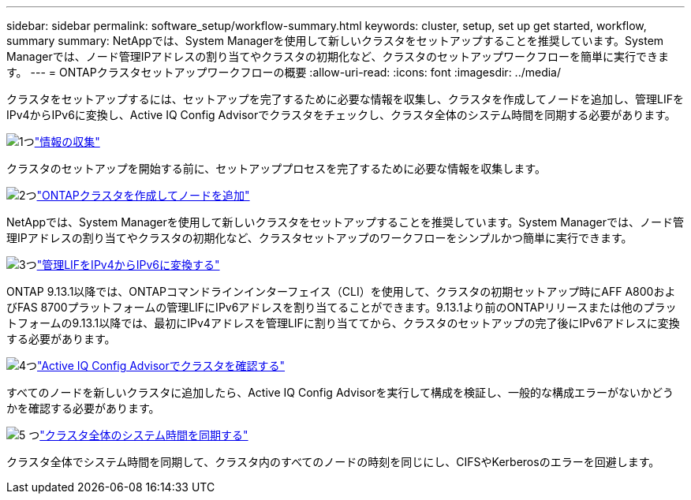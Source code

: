 ---
sidebar: sidebar 
permalink: software_setup/workflow-summary.html 
keywords: cluster, setup, set up get started, workflow, summary 
summary: NetAppでは、System Managerを使用して新しいクラスタをセットアップすることを推奨しています。System Managerでは、ノード管理IPアドレスの割り当てやクラスタの初期化など、クラスタのセットアップワークフローを簡単に実行できます。 
---
= ONTAPクラスタセットアップワークフローの概要
:allow-uri-read: 
:icons: font
:imagesdir: ../media/


[role="lead"]
クラスタをセットアップするには、セットアップを完了するために必要な情報を収集し、クラスタを作成してノードを追加し、管理LIFをIPv4からIPv6に変換し、Active IQ Config Advisorでクラスタをチェックし、クラスタ全体のシステム時間を同期する必要があります。

.image:https://raw.githubusercontent.com/NetAppDocs/common/main/media/number-1.png["1つ"]link:gather_cluster_setup_information.html["情報の収集"]
[role="quick-margin-para"]
クラスタのセットアップを開始する前に、セットアッププロセスを完了するために必要な情報を収集します。

.image:https://raw.githubusercontent.com/NetAppDocs/common/main/media/number-2.png["2つ"]link:setup-cluster.html["ONTAPクラスタを作成してノードを追加"]
[role="quick-margin-para"]
NetAppでは、System Managerを使用して新しいクラスタをセットアップすることを推奨しています。System Managerでは、ノード管理IPアドレスの割り当てやクラスタの初期化など、クラスタセットアップのワークフローをシンプルかつ簡単に実行できます。

.image:https://raw.githubusercontent.com/NetAppDocs/common/main/media/number-3.png["3つ"]link:convert-ipv4-to-ipv6-task.html["管理LIFをIPv4からIPv6に変換する"]
[role="quick-margin-para"]
ONTAP 9.13.1以降では、ONTAPコマンドラインインターフェイス（CLI）を使用して、クラスタの初期セットアップ時にAFF A800およびFAS 8700プラットフォームの管理LIFにIPv6アドレスを割り当てることができます。9.13.1より前のONTAPリリースまたは他のプラットフォームの9.13.1以降では、最初にIPv4アドレスを管理LIFに割り当ててから、クラスタのセットアップの完了後にIPv6アドレスに変換する必要があります。

.image:https://raw.githubusercontent.com/NetAppDocs/common/main/media/number-4.png["4つ"]link:task_check_cluster_with_config_advisor.html["Active IQ Config Advisorでクラスタを確認する"]
[role="quick-margin-para"]
すべてのノードを新しいクラスタに追加したら、Active IQ Config Advisorを実行して構成を検証し、一般的な構成エラーがないかどうかを確認する必要があります。

.image:https://raw.githubusercontent.com/NetAppDocs/common/main/media/number-5.png["5 つ"]link:task_synchronize_the_system_time_across_the_cluster.html["クラスタ全体のシステム時間を同期する"]
[role="quick-margin-para"]
クラスタ全体でシステム時間を同期して、クラスタ内のすべてのノードの時刻を同じにし、CIFSやKerberosのエラーを回避します。
